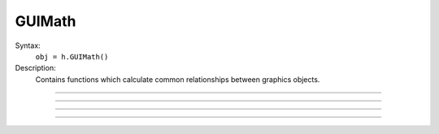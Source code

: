 .. _guimath:

GUIMath
-------



.. class:: GUIMath


    Syntax:
        ``obj = h.GUIMath()``


    Description:
        Contains functions which calculate common relationships between graphics 
        objects. 

         

----



.. method:: GUIMath.d2line


    Syntax:
        ``d = guimath.d2line(xpoint, ypoint, xline0, yline0, xline1, yline1)``


    Description:
        Return distance between the point (xpoint,ypoint) and the (infinitely long) 
        line defined by the 0 and 1 points. 

         

----



.. method:: GUIMath.d2line_seg


    Syntax:
        ``d = guimath.d2line_seg(xpoint, ypoint, xline0, yline0, xline1, yline1)``


    Description:
        Return distance between the point (xpoint, ypoint) and the line segment 
        line defined by the 0 and 1 points. 

         

----



.. method:: GUIMath.inside


    Syntax:
        ``boolean = guimath.inside(xpoint, ypoint, left, bottom, right, top)``


    Description:
        return True if the point is inside the box, False otherwise 

         

----



.. method:: GUIMath.feround


    Syntax:
        ``mode = guimath.feround()``

        ``lastmode = guimath.feround(mode)``


    Description:
        Set the floating point rounding mode. Mode 1, 2, 3, 4 refers to 
        FE_DOWNWARD, FE_TONEAREST, FE_TOWARDZERO, FE_UPWARD respectively. 
        The default, and most accurate, mode is FE_TONEAREST. 
        The mode is changed only if the argument is 1-4. If there is no 
        support for this function the return value is 0. 
         
        This function is useful to determine if a simulation depends unduly 
        on double precision round-off error.

        This affects calculations performed in both Python and HOC. 

    Example:

        .. code::
            python

            from neuron import h

            gm = h.GUIMath()
            print(f'default rounding mode {gm.feround()}')

            def test_round(mode):
                gm = h.GUIMath()
                old = gm.feround(mode)
                x = 0
                for i in range(1, 1000001):
                    x += 0.1
                print(f'round mode {mode} x={x:25.17f}')
                gm.feround(old)

            for i in range(1, 5):
                test_round(i)

        Output:

            .. code-block::
                none

                default rounding mode 2
                round mode 1 x=  99999.99999613071850035
                round mode 2 x= 100000.00000133288267534
                round mode 3 x=  99999.99999613071850035
                round mode 4 x= 100000.00000432481465396

